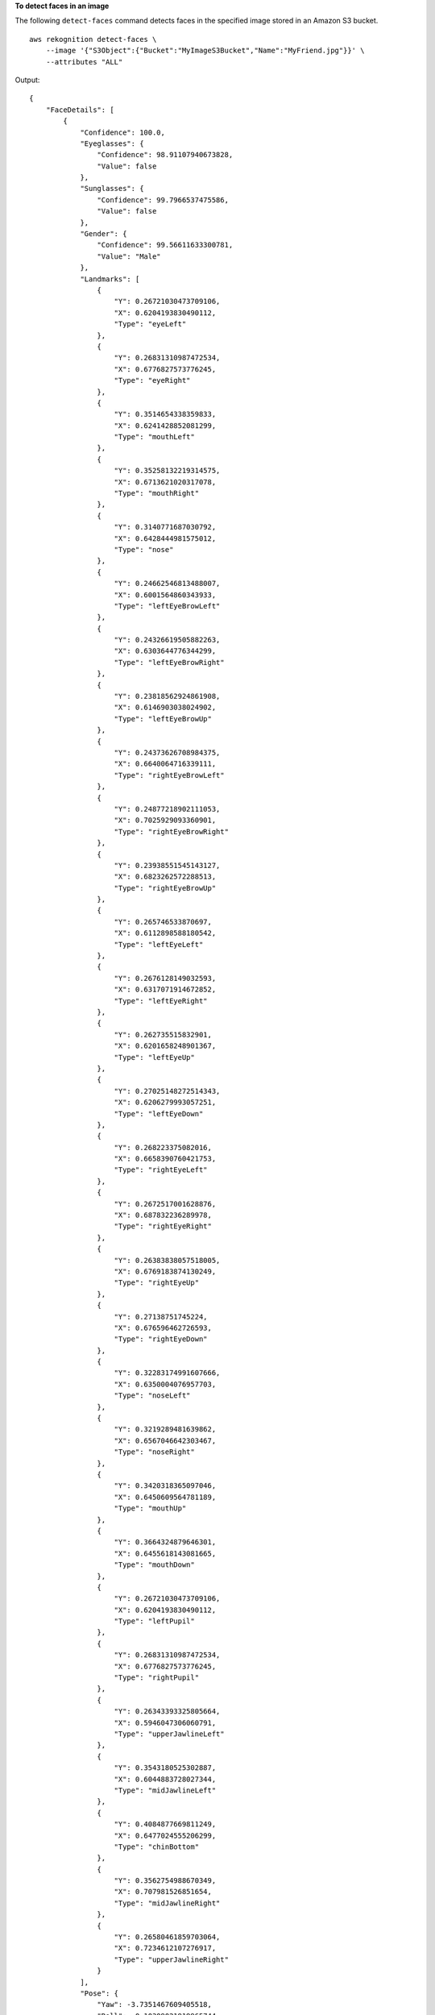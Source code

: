 **To detect faces in an image**

The following ``detect-faces`` command detects faces in the specified image stored in an Amazon S3 bucket. ::

    aws rekognition detect-faces \
        --image '{"S3Object":{"Bucket":"MyImageS3Bucket","Name":"MyFriend.jpg"}}' \
        --attributes "ALL" 

Output::

    {
        "FaceDetails": [
            {
                "Confidence": 100.0, 
                "Eyeglasses": {
                    "Confidence": 98.91107940673828, 
                    "Value": false
                }, 
                "Sunglasses": {
                    "Confidence": 99.7966537475586, 
                    "Value": false
                }, 
                "Gender": {
                    "Confidence": 99.56611633300781, 
                    "Value": "Male"
                }, 
                "Landmarks": [
                    {
                        "Y": 0.26721030473709106, 
                        "X": 0.6204193830490112, 
                        "Type": "eyeLeft"
                    }, 
                    {
                        "Y": 0.26831310987472534, 
                        "X": 0.6776827573776245, 
                        "Type": "eyeRight"
                    }, 
                    {
                        "Y": 0.3514654338359833, 
                        "X": 0.6241428852081299, 
                        "Type": "mouthLeft"
                    }, 
                    {
                        "Y": 0.35258132219314575, 
                        "X": 0.6713621020317078, 
                        "Type": "mouthRight"
                    }, 
                    {
                        "Y": 0.3140771687030792, 
                        "X": 0.6428444981575012, 
                        "Type": "nose"
                    }, 
                    {
                        "Y": 0.24662546813488007, 
                        "X": 0.6001564860343933, 
                        "Type": "leftEyeBrowLeft"
                    }, 
                    {
                        "Y": 0.24326619505882263, 
                        "X": 0.6303644776344299, 
                        "Type": "leftEyeBrowRight"
                    }, 
                    {
                        "Y": 0.23818562924861908, 
                        "X": 0.6146903038024902, 
                        "Type": "leftEyeBrowUp"
                    }, 
                    {
                        "Y": 0.24373626708984375, 
                        "X": 0.6640064716339111, 
                        "Type": "rightEyeBrowLeft"
                    }, 
                    {
                        "Y": 0.24877218902111053, 
                        "X": 0.7025929093360901, 
                        "Type": "rightEyeBrowRight"
                    }, 
                    {
                        "Y": 0.23938551545143127, 
                        "X": 0.6823262572288513, 
                        "Type": "rightEyeBrowUp"
                    }, 
                    {
                        "Y": 0.265746533870697, 
                        "X": 0.6112898588180542, 
                        "Type": "leftEyeLeft"
                    }, 
                    {
                        "Y": 0.2676128149032593, 
                        "X": 0.6317071914672852, 
                        "Type": "leftEyeRight"
                    }, 
                    {
                        "Y": 0.262735515832901, 
                        "X": 0.6201658248901367, 
                        "Type": "leftEyeUp"
                    }, 
                    {
                        "Y": 0.27025148272514343, 
                        "X": 0.6206279993057251, 
                        "Type": "leftEyeDown"
                    }, 
                    {
                        "Y": 0.268223375082016, 
                        "X": 0.6658390760421753, 
                        "Type": "rightEyeLeft"
                    }, 
                    {
                        "Y": 0.2672517001628876, 
                        "X": 0.687832236289978, 
                        "Type": "rightEyeRight"
                    }, 
                    {
                        "Y": 0.26383838057518005, 
                        "X": 0.6769183874130249, 
                        "Type": "rightEyeUp"
                    }, 
                    {
                        "Y": 0.27138751745224, 
                        "X": 0.676596462726593, 
                        "Type": "rightEyeDown"
                    }, 
                    {
                        "Y": 0.32283174991607666, 
                        "X": 0.6350004076957703, 
                        "Type": "noseLeft"
                    }, 
                    {
                        "Y": 0.3219289481639862, 
                        "X": 0.6567046642303467, 
                        "Type": "noseRight"
                    }, 
                    {
                        "Y": 0.3420318365097046, 
                        "X": 0.6450609564781189, 
                        "Type": "mouthUp"
                    }, 
                    {
                        "Y": 0.3664324879646301, 
                        "X": 0.6455618143081665, 
                        "Type": "mouthDown"
                    }, 
                    {
                        "Y": 0.26721030473709106, 
                        "X": 0.6204193830490112, 
                        "Type": "leftPupil"
                    }, 
                    {
                        "Y": 0.26831310987472534, 
                        "X": 0.6776827573776245, 
                        "Type": "rightPupil"
                    }, 
                    {
                        "Y": 0.26343393325805664, 
                        "X": 0.5946047306060791, 
                        "Type": "upperJawlineLeft"
                    }, 
                    {
                        "Y": 0.3543180525302887, 
                        "X": 0.6044883728027344, 
                        "Type": "midJawlineLeft"
                    }, 
                    {
                        "Y": 0.4084877669811249, 
                        "X": 0.6477024555206299, 
                        "Type": "chinBottom"
                    }, 
                    {
                        "Y": 0.3562754988670349, 
                        "X": 0.707981526851654, 
                        "Type": "midJawlineRight"
                    }, 
                    {
                        "Y": 0.26580461859703064, 
                        "X": 0.7234612107276917, 
                        "Type": "upperJawlineRight"
                    }
                ], 
                "Pose": {
                    "Yaw": -3.7351467609405518, 
                    "Roll": -0.10309021919965744, 
                    "Pitch": 0.8637830018997192
                }, 
                "Emotions": [
                    {
                        "Confidence": 8.74203109741211, 
                        "Type": "SURPRISED"
                    }, 
                    {
                        "Confidence": 2.501944065093994, 
                        "Type": "ANGRY"
                    }, 
                    {
                        "Confidence": 0.7378743290901184, 
                        "Type": "DISGUSTED"
                    }, 
                    {
                        "Confidence": 3.5296201705932617, 
                        "Type": "HAPPY"
                    }, 
                    {
                        "Confidence": 1.7162904739379883, 
                        "Type": "SAD"
                    }, 
                    {
                        "Confidence": 9.518536567687988, 
                        "Type": "CONFUSED"
                    }, 
                    {
                        "Confidence": 0.45474427938461304, 
                        "Type": "FEAR"
                    }, 
                    {
                        "Confidence": 72.79895782470703, 
                        "Type": "CALM"
                    }
                ], 
                "AgeRange": {
                    "High": 48, 
                    "Low": 32
                }, 
                "EyesOpen": {
                    "Confidence": 98.93987274169922, 
                    "Value": true
                }, 
                "BoundingBox": {
                    "Width": 0.12368916720151901, 
                    "Top": 0.16007372736930847, 
                    "Left": 0.5901257991790771, 
                    "Height": 0.25140416622161865
                }, 
                "Smile": {
                    "Confidence": 93.4493179321289, 
                    "Value": false
                }, 
                "MouthOpen": {
                    "Confidence": 90.53053283691406, 
                    "Value": false
                }, 
                "Quality": {
                    "Sharpness": 95.51618957519531, 
                    "Brightness": 65.29893493652344
                }, 
                "Mustache": {
                    "Confidence": 89.85221099853516, 
                    "Value": false
                }, 
                "Beard": {
                    "Confidence": 86.1991195678711, 
                    "Value": true
                }
            }
        ]
    }

For more information, see `Detecting Faces in an Image <https://docs.aws.amazon.com/rekognition/latest/dg/faces-detect-images.html>`__ in the *Amazon Rekognition Developer Guide*.
